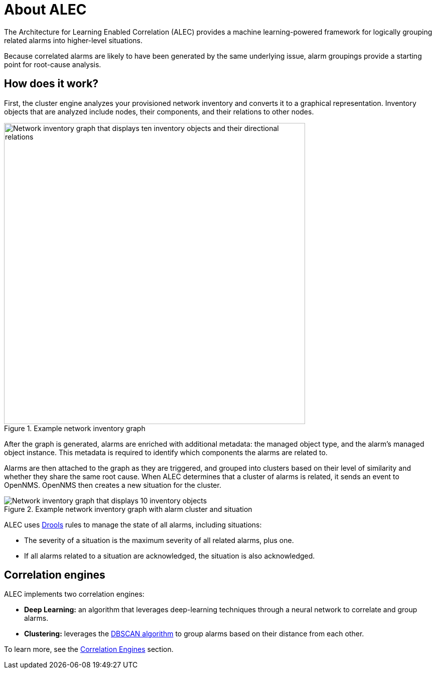 :imagesdir: ../assets/images

= About ALEC

The Architecture for Learning Enabled Correlation (ALEC) provides a machine learning-powered framework for logically grouping related alarms into higher-level situations.

Because correlated alarms are likely to have been generated by the same underlying issue, alarm groupings provide a starting point for root-cause analysis.

== How does it work?

First, the cluster engine analyzes your provisioned network inventory and converts it to a graphical representation.
Inventory objects that are analyzed include nodes, their components, and their relations to other nodes.

.Example network inventory graph
image::model.png[Network inventory graph that displays ten inventory objects and their directional relations, 600]

After the graph is generated, alarms are enriched with additional metadata: the managed object type, and the alarm's managed object instance.
This metadata is required to identify which components the alarms are related to.

Alarms are then attached to the graph as they are triggered, and grouped into clusters based on their level of similarity and whether they share the same root cause.
When ALEC determines that a cluster of alarms is related, it sends an event to OpenNMS.
OpenNMS then creates a new situation for the cluster.

.Example network inventory graph with alarm cluster and situation
image::model_with_situation.png[Network inventory graph that displays 10 inventory objects, their directional relations, a cluster of four attached alarms, and a situation, 600]

ALEC uses https://www.drools.org/[Drools] rules to manage the state of all alarms, including situations:

* The severity of a situation is the maximum severity of all related alarms, plus one.
* If all alarms related to a situation are acknowledged, the situation is also acknowledged.

== Correlation engines

ALEC implements two correlation engines:

* *Deep Learning:* an algorithm that leverages deep-learning techniques through a neural network to correlate and group alarms.
* *Clustering:* leverages the https://en.wikipedia.org/wiki/DBSCAN[DBSCAN algorithm] to group alarms based on their distance from each other.

To learn more, see the xref:engines:introduction.adoc[Correlation Engines] section.
